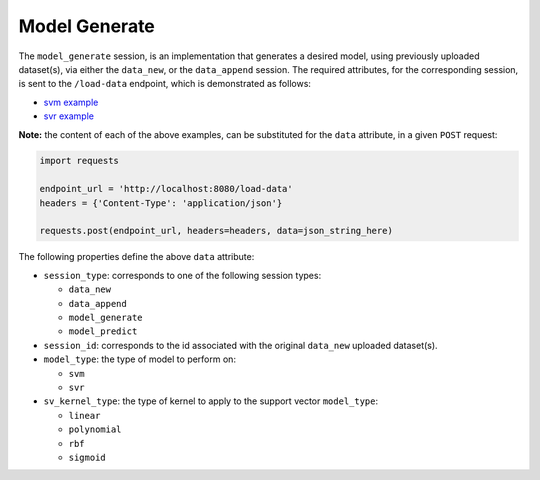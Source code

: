 ==============
Model Generate
==============

The ``model_generate`` session, is an implementation that generates a desired model,
using previously uploaded dataset(s), via either the ``data_new``, or the ``data_append``
session. The required attributes, for the corresponding session, is sent to the
``/load-data`` endpoint, which is demonstrated as follows:

- `svm example <https://github.com/jeff1evesque/machine-learning/blob/master/interface/static/data/json/programmatic_interface/svm/dataset_url/svm-model-generate.json>`_
- `svr example <https://github.com/jeff1evesque/machine-learning/blob/master/interface/static/data/json/programmatic_interface/svr/dataset_url/svr-model-generate.json>`_

**Note:** the content of each of the above examples, can be substituted for
the ``data`` attribute, in a given ``POST`` request:

.. code:: python

    import requests

    endpoint_url = 'http://localhost:8080/load-data'
    headers = {'Content-Type': 'application/json'}

    requests.post(endpoint_url, headers=headers, data=json_string_here)

The following properties define the above ``data`` attribute:

- ``session_type``: corresponds to one of the following session types:

  - ``data_new``
  - ``data_append``
  - ``model_generate``
  - ``model_predict``

- ``session_id``: corresponds to the id associated with the original ``data_new``
  uploaded dataset(s).

- ``model_type``: the type of model to perform on:

  - ``svm``
  - ``svr``

- ``sv_kernel_type``: the type of kernel to apply to the support vector ``model_type``:

  -  ``linear``
  -  ``polynomial``
  -  ``rbf``
  -  ``sigmoid``
